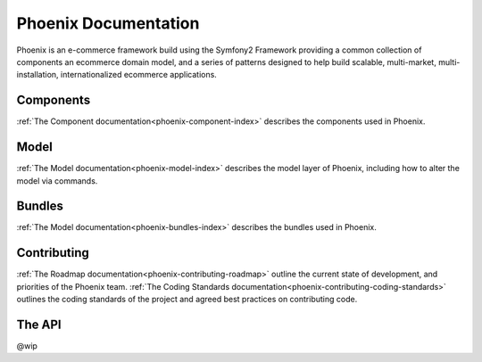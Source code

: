 Phoenix Documentation
====================

Phoenix is an e-commerce framework build using the Symfony2 Framework providing a common collection of components an ecommerce domain model, and a series of patterns designed to help build scalable, multi-market, multi-installation, internationalized ecommerce applications. 

Components
~~~~~~~~~~
:ref:`The Component documentation<phoenix-component-index>` describes the components used in Phoenix.

Model
~~~~~
:ref:`The Model documentation<phoenix-model-index>` describes the model layer of Phoenix, including how to alter the model via commands.

Bundles
~~~~~~~
:ref:`The Model documentation<phoenix-bundles-index>` describes the bundles used in Phoenix.

Contributing
~~~~~~~~~~~~
:ref:`The Roadmap documentation<phoenix-contributing-roadmap>` outline the current state of development, and priorities of the Phoenix team.
:ref:`The Coding Standards documentation<phoenix-contributing-coding-standards>` outlines the coding standards of the project and agreed best practices on contributing code.

The API
~~~~~~~
@wip